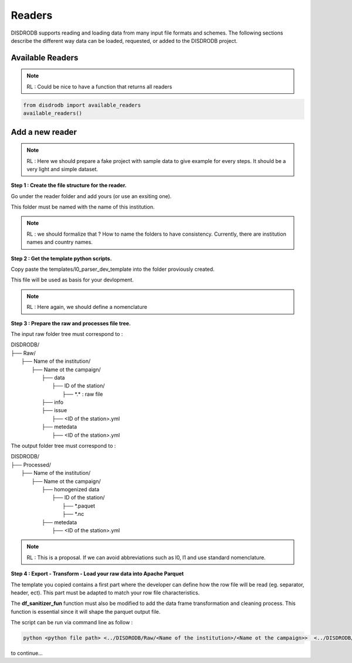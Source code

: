=========================
Readers
=========================


DISDRODB supports reading and loading data from many input file formats and schemes. The following sections describe the different way data can be loaded, requested, or added to the DISDRODB project.



Available Readers
==================

.. note::
    RL : Could be nice to have a function that returns all readers 


.. code-block:: bash

	from disdrodb import available_readers
	available_readers()
	


Add a new reader
==================


.. note::
    RL : Here we should prepare a fake project with sample data to give example for every steps. It should be a very light and simple dataset. 



**Step 1 : Create the file structure for the reader.**

Go under the reader folder and add yours (or use an exsiting one).

This folder must be named with the name of this institution. 

.. note::
    RL : we should formalize that ? How to name the folders to have consistency. Currently, there are institution names and country names. 




**Step 2 : Get the template python scripts.**

Copy paste the templates/l0_parser_dev_template into the folder proviously created. 

This file will be used as basis for your devlopment. 

.. note::
    RL : Here again, we should define a nomenclature  



**Step 3 : Prepare the raw and processes file tree.** 

The input raw folder tree must correspond to : 

| DISDRODB/
| ├── Raw/
|    ├── Name of the institution/
|       ├── Name ot the campaign/
|           ├── data
|               ├── ID of the station/ 
|                  ├── \*.\*  : raw file
|           ├── info        
|           ├── issue
|               ├── <ID of the station>.yml           
|           ├── metedata
|               ├── <ID of the station>.yml      


The output folder tree must correspond to : 

| DISDRODB/
| ├── Processed/
|    ├── Name of the institution/
|       ├── Name ot the campaign/
|           ├── homogenized data
|               ├── ID of the station/ 
|                  ├── \*.paquet
|                  ├── \*.nc 
|           ├── metedata
|               ├── <ID of the station>.yml   



.. note::
    RL :  This is a proposal. If we can avoid abbreviations such as l0, l1 and use standard nomenclature. 




**Step 4 : Export - Transform - Load your raw data into Apache Parquet**

The template you copied contains a first part where the developer can define how the row file will be read (eg. separator, header, ect). This part must be adapted to match your row file characteristics. 

The **df_sanitizer_fun** function must also be modified to add the data frame transformation and cleaning process.  This function is essential since it will shape the parquet output file. 

The script can be run via command line as follow :

.. code-block::

       python <python file path> <../DISDRODB/Raw/<Name of the institution>/<Name ot the campaign>>  <../DISDRODB/Processed/<Name of the institution>> -l0 true -l1 false -f true



to continue... 














